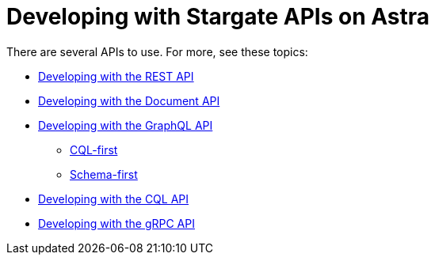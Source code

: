 = Developing with Stargate APIs on Astra

There are several APIs to use. For more, see these topics:

* xref:develop:dev-with-rest.adoc[Developing with the REST API]
* xref:develop:dev-with-doc.adoc[Developing with the Document API]
* xref:develop:graphql.adoc[Developing with the GraphQL API]
** xref:develop:dev-with-graphql-cql-first.adoc[CQL-first]
** xref:develop:dev-with-graphql-schema-first.adoc[Schema-first]
* xref:develop:dev-with-cql.adoc[Developing with the CQL API]
* xref:develop:dev-with-grpc.adoc[Developing with the gRPC API]
